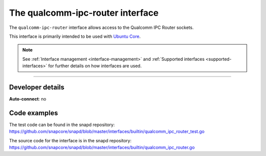 .. 26567.md

.. _the-qualcomm-ipc-router-interface:

The qualcomm-ipc-router interface
=================================

The ``qualcomm-ipc-router`` interface allows access to the Qualcomm IPC Router sockets.

This interface is primarily intended to be used with `Ubuntu Core <glossary.md#the-qualcomm-ipc-router-interface-heading--ubuntu-core>`__.

.. note::


          See :ref:`Interface management <interface-management>` and :ref:`Supported interfaces <supported-interfaces>` for further details on how interfaces are used.

--------------


.. _the-qualcomm-ipc-router-interface-heading--dev-details:

Developer details
-----------------

**Auto-connect**: no

Code examples
-------------

The test code can be found in the snapd repository: https://github.com/snapcore/snapd/blob/master/interfaces/builtin/qualcomm_ipc_router_test.go

The source code for the interface is in the snapd repository: https://github.com/snapcore/snapd/blob/master/interfaces/builtin/qualcomm_ipc_router.go
